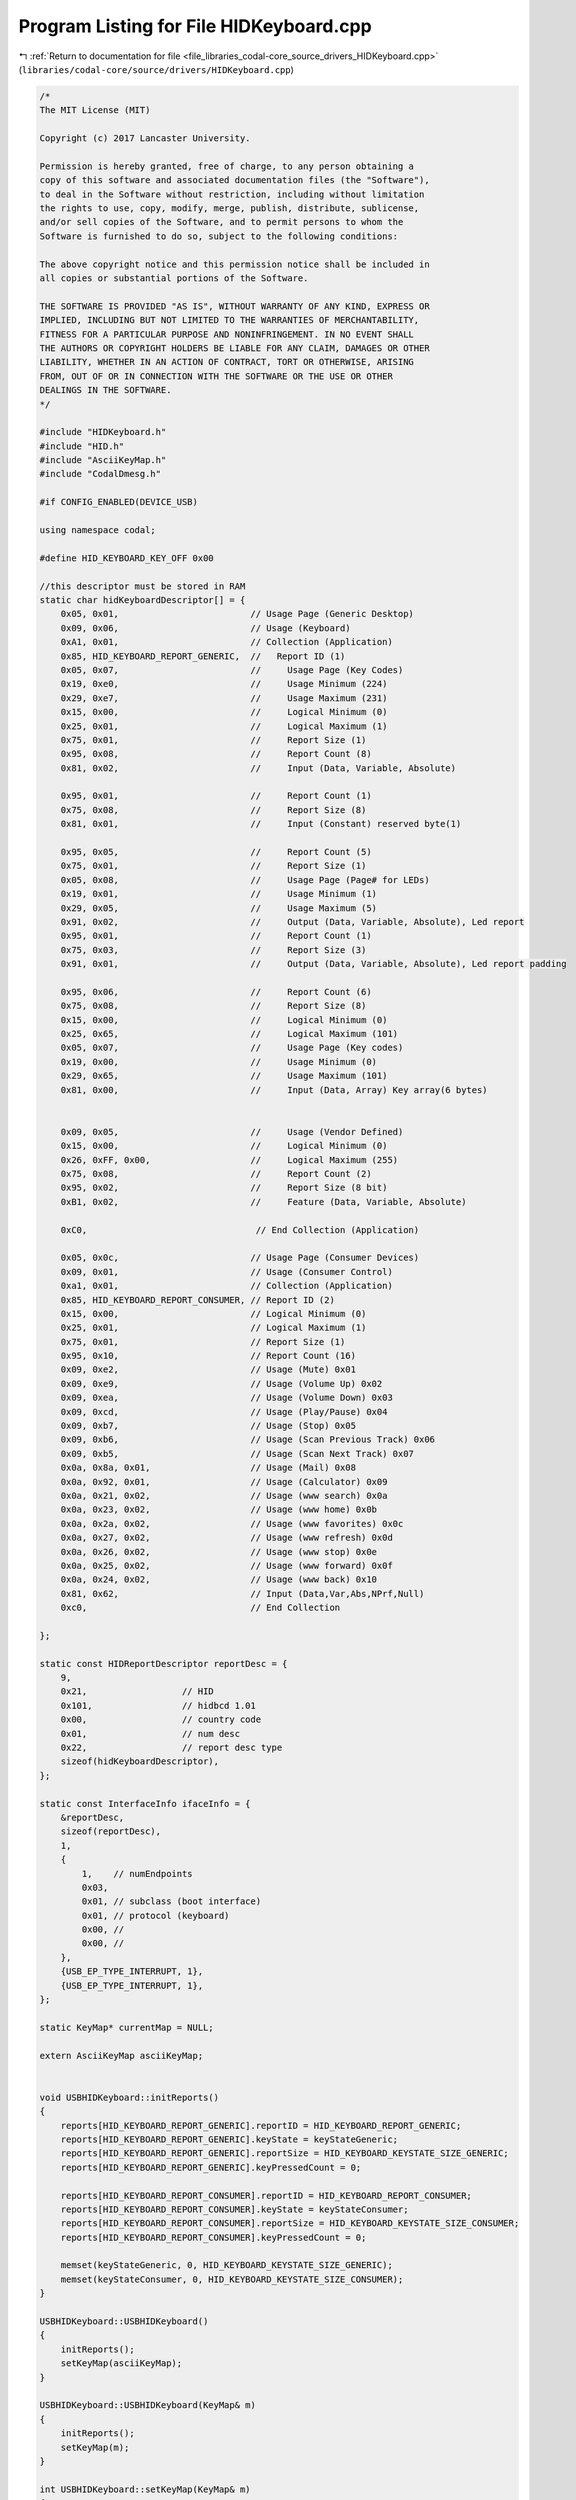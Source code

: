 
.. _program_listing_file_libraries_codal-core_source_drivers_HIDKeyboard.cpp:

Program Listing for File HIDKeyboard.cpp
========================================

|exhale_lsh| :ref:`Return to documentation for file <file_libraries_codal-core_source_drivers_HIDKeyboard.cpp>` (``libraries/codal-core/source/drivers/HIDKeyboard.cpp``)

.. |exhale_lsh| unicode:: U+021B0 .. UPWARDS ARROW WITH TIP LEFTWARDS

.. code-block:: cpp

   /*
   The MIT License (MIT)
   
   Copyright (c) 2017 Lancaster University.
   
   Permission is hereby granted, free of charge, to any person obtaining a
   copy of this software and associated documentation files (the "Software"),
   to deal in the Software without restriction, including without limitation
   the rights to use, copy, modify, merge, publish, distribute, sublicense,
   and/or sell copies of the Software, and to permit persons to whom the
   Software is furnished to do so, subject to the following conditions:
   
   The above copyright notice and this permission notice shall be included in
   all copies or substantial portions of the Software.
   
   THE SOFTWARE IS PROVIDED "AS IS", WITHOUT WARRANTY OF ANY KIND, EXPRESS OR
   IMPLIED, INCLUDING BUT NOT LIMITED TO THE WARRANTIES OF MERCHANTABILITY,
   FITNESS FOR A PARTICULAR PURPOSE AND NONINFRINGEMENT. IN NO EVENT SHALL
   THE AUTHORS OR COPYRIGHT HOLDERS BE LIABLE FOR ANY CLAIM, DAMAGES OR OTHER
   LIABILITY, WHETHER IN AN ACTION OF CONTRACT, TORT OR OTHERWISE, ARISING
   FROM, OUT OF OR IN CONNECTION WITH THE SOFTWARE OR THE USE OR OTHER
   DEALINGS IN THE SOFTWARE.
   */
   
   #include "HIDKeyboard.h"
   #include "HID.h"
   #include "AsciiKeyMap.h"
   #include "CodalDmesg.h"
   
   #if CONFIG_ENABLED(DEVICE_USB)
   
   using namespace codal;
   
   #define HID_KEYBOARD_KEY_OFF 0x00
   
   //this descriptor must be stored in RAM
   static char hidKeyboardDescriptor[] = {
       0x05, 0x01,                         // Usage Page (Generic Desktop)
       0x09, 0x06,                         // Usage (Keyboard)
       0xA1, 0x01,                         // Collection (Application)
       0x85, HID_KEYBOARD_REPORT_GENERIC,  //   Report ID (1)
       0x05, 0x07,                         //     Usage Page (Key Codes)
       0x19, 0xe0,                         //     Usage Minimum (224)
       0x29, 0xe7,                         //     Usage Maximum (231)
       0x15, 0x00,                         //     Logical Minimum (0)
       0x25, 0x01,                         //     Logical Maximum (1)
       0x75, 0x01,                         //     Report Size (1)
       0x95, 0x08,                         //     Report Count (8)
       0x81, 0x02,                         //     Input (Data, Variable, Absolute)
   
       0x95, 0x01,                         //     Report Count (1)
       0x75, 0x08,                         //     Report Size (8)
       0x81, 0x01,                         //     Input (Constant) reserved byte(1)
   
       0x95, 0x05,                         //     Report Count (5)
       0x75, 0x01,                         //     Report Size (1)
       0x05, 0x08,                         //     Usage Page (Page# for LEDs)
       0x19, 0x01,                         //     Usage Minimum (1)
       0x29, 0x05,                         //     Usage Maximum (5)
       0x91, 0x02,                         //     Output (Data, Variable, Absolute), Led report
       0x95, 0x01,                         //     Report Count (1)
       0x75, 0x03,                         //     Report Size (3)
       0x91, 0x01,                         //     Output (Data, Variable, Absolute), Led report padding
   
       0x95, 0x06,                         //     Report Count (6)
       0x75, 0x08,                         //     Report Size (8)
       0x15, 0x00,                         //     Logical Minimum (0)
       0x25, 0x65,                         //     Logical Maximum (101)
       0x05, 0x07,                         //     Usage Page (Key codes)
       0x19, 0x00,                         //     Usage Minimum (0)
       0x29, 0x65,                         //     Usage Maximum (101)
       0x81, 0x00,                         //     Input (Data, Array) Key array(6 bytes)
   
   
       0x09, 0x05,                         //     Usage (Vendor Defined)
       0x15, 0x00,                         //     Logical Minimum (0)
       0x26, 0xFF, 0x00,                   //     Logical Maximum (255)
       0x75, 0x08,                         //     Report Count (2)
       0x95, 0x02,                         //     Report Size (8 bit)
       0xB1, 0x02,                         //     Feature (Data, Variable, Absolute)
   
       0xC0,                                // End Collection (Application)
   
       0x05, 0x0c,                         // Usage Page (Consumer Devices)
       0x09, 0x01,                         // Usage (Consumer Control)
       0xa1, 0x01,                         // Collection (Application)
       0x85, HID_KEYBOARD_REPORT_CONSUMER, // Report ID (2)
       0x15, 0x00,                         // Logical Minimum (0)
       0x25, 0x01,                         // Logical Maximum (1)
       0x75, 0x01,                         // Report Size (1)
       0x95, 0x10,                         // Report Count (16)
       0x09, 0xe2,                         // Usage (Mute) 0x01
       0x09, 0xe9,                         // Usage (Volume Up) 0x02
       0x09, 0xea,                         // Usage (Volume Down) 0x03
       0x09, 0xcd,                         // Usage (Play/Pause) 0x04
       0x09, 0xb7,                         // Usage (Stop) 0x05
       0x09, 0xb6,                         // Usage (Scan Previous Track) 0x06
       0x09, 0xb5,                         // Usage (Scan Next Track) 0x07
       0x0a, 0x8a, 0x01,                   // Usage (Mail) 0x08
       0x0a, 0x92, 0x01,                   // Usage (Calculator) 0x09
       0x0a, 0x21, 0x02,                   // Usage (www search) 0x0a
       0x0a, 0x23, 0x02,                   // Usage (www home) 0x0b
       0x0a, 0x2a, 0x02,                   // Usage (www favorites) 0x0c
       0x0a, 0x27, 0x02,                   // Usage (www refresh) 0x0d
       0x0a, 0x26, 0x02,                   // Usage (www stop) 0x0e
       0x0a, 0x25, 0x02,                   // Usage (www forward) 0x0f
       0x0a, 0x24, 0x02,                   // Usage (www back) 0x10
       0x81, 0x62,                         // Input (Data,Var,Abs,NPrf,Null)
       0xc0,                               // End Collection
   
   };
   
   static const HIDReportDescriptor reportDesc = {
       9,
       0x21,                  // HID
       0x101,                 // hidbcd 1.01
       0x00,                  // country code
       0x01,                  // num desc
       0x22,                  // report desc type
       sizeof(hidKeyboardDescriptor),
   };
   
   static const InterfaceInfo ifaceInfo = {
       &reportDesc,
       sizeof(reportDesc),
       1,
       {
           1,    // numEndpoints
           0x03, 
           0x01, // subclass (boot interface)
           0x01, // protocol (keyboard)
           0x00, //
           0x00, //
       },
       {USB_EP_TYPE_INTERRUPT, 1},
       {USB_EP_TYPE_INTERRUPT, 1},
   };
   
   static KeyMap* currentMap = NULL;
   
   extern AsciiKeyMap asciiKeyMap;
   
   
   void USBHIDKeyboard::initReports()
   {
       reports[HID_KEYBOARD_REPORT_GENERIC].reportID = HID_KEYBOARD_REPORT_GENERIC;
       reports[HID_KEYBOARD_REPORT_GENERIC].keyState = keyStateGeneric;
       reports[HID_KEYBOARD_REPORT_GENERIC].reportSize = HID_KEYBOARD_KEYSTATE_SIZE_GENERIC;
       reports[HID_KEYBOARD_REPORT_GENERIC].keyPressedCount = 0;
   
       reports[HID_KEYBOARD_REPORT_CONSUMER].reportID = HID_KEYBOARD_REPORT_CONSUMER;
       reports[HID_KEYBOARD_REPORT_CONSUMER].keyState = keyStateConsumer;
       reports[HID_KEYBOARD_REPORT_CONSUMER].reportSize = HID_KEYBOARD_KEYSTATE_SIZE_CONSUMER;
       reports[HID_KEYBOARD_REPORT_CONSUMER].keyPressedCount = 0;
   
       memset(keyStateGeneric, 0, HID_KEYBOARD_KEYSTATE_SIZE_GENERIC);
       memset(keyStateConsumer, 0, HID_KEYBOARD_KEYSTATE_SIZE_CONSUMER);
   }
   
   USBHIDKeyboard::USBHIDKeyboard()
   {
       initReports();
       setKeyMap(asciiKeyMap);
   }
   
   USBHIDKeyboard::USBHIDKeyboard(KeyMap& m)
   {
       initReports();
       setKeyMap(m);
   }
   
   int USBHIDKeyboard::setKeyMap(KeyMap& m)
   {
       currentMap = &m;
       return DEVICE_OK;
   }
   
   int USBHIDKeyboard::updateReport(HIDKeyboardReport* report)
   {
       if(report == NULL)
           return DEVICE_INVALID_PARAMETER;
   
       if (!in)
           return DEVICE_INVALID_STATE;
   
       uint8_t reportBuf[report->reportSize + 1] = {report->reportID};
       memcpy(reportBuf + 1, report->keyState, report->reportSize);
   
       return in->write(reportBuf, sizeof(reportBuf));
   }
   
   
   int USBHIDKeyboard::mediaKeyPress(Key k, KeyActionType action)
   {
       int status = DEVICE_OK;
       HIDKeyboardReport *report = &reports[HID_KEYBOARD_REPORT_CONSUMER];
   
       uint16_t* keyState = (uint16_t *)report->keyState;
       uint16_t currentModifier = *keyState;
   
       if (action == ReleaseKey)
           *keyState &= ~k.bit.code;
       else
            *keyState |= k.bit.code;
   
       // update only when required.
       if(*keyState != currentModifier)
           status = updateReport(report);
   
        //we could not make the change. Revert
       if(status != DEVICE_OK)
       {
           *keyState = currentModifier;
           return status;
       }
   
       return status;
   }
   
   int USBHIDKeyboard::modifierKeyPress(Key k, KeyActionType action)
   {
       int status = DEVICE_OK;
       uint8_t currentModifier;
   
       HIDKeyboardReport *report = &reports[HID_KEYBOARD_REPORT_GENERIC];
       currentModifier = *report->keyState;
   
       if (action == ReleaseKey)
           *report->keyState &= ~k.bit.code;
       else
           *report->keyState = currentModifier | k.bit.code;
   
       // update only when required.
       if(*report->keyState != currentModifier)
           status = updateReport(report);
   
        //we could not make the change. Revert
       if(status != DEVICE_OK)
       {
           *report->keyState = currentModifier;
           return status;
       }
   
       return DEVICE_OK;
   }
   
   
   int USBHIDKeyboard::standardKeyPress(Key k, KeyActionType action)
   {
       int status = DEVICE_OK;
       HIDKeyboardReport *report = &reports[HID_KEYBOARD_REPORT_GENERIC];
   
       if(report->keyPressedCount == 0 && action == ReleaseKey)
           return DEVICE_INVALID_PARAMETER;
   
       if(report->keyPressedCount == report->reportSize && action == PressKey)
           return DEVICE_NO_RESOURCES;
   
       // firstly iterate through the array to determine if we are raising a key
       int existingIndex = -1;
       int firstSpareSlot = -1;
   
       for(int i = HID_KEYBOARD_MODIFIER_OFFSET; i < report->reportSize; i++)
       {
           // we can break here, we don't need a spare slot, we are raising...
           if(report->keyState[i] == k.bit.code)
           {
               existingIndex = i;
               break;
           }
   
           if(report->keyState[i] == HID_KEYBOARD_KEY_OFF && firstSpareSlot == -1)
               firstSpareSlot = i;
       }
   
       // if found and correct action requested, perform action
       if(existingIndex > -1 && action == ReleaseKey)
           report->keyState[existingIndex] = HID_KEYBOARD_KEY_OFF;
       else if(firstSpareSlot > -1 && action == PressKey)
           report->keyState[firstSpareSlot] = k.bit.code;
   
       status = updateReport(report);
   
       // update counts...
       if(status == DEVICE_OK)
       {
           if(action == ReleaseKey)
               report->keyPressedCount--;
           else if(action == PressKey)
               report->keyPressedCount++;
       }
       else
           // revert we could not make the change
           report->keyState[firstSpareSlot] = HID_KEYBOARD_KEY_OFF;
   
       return status;
   }
   
   int USBHIDKeyboard::keyUp(Key k)
   {
       int status = DEVICE_OK;
   
       if(k.bit.isModifier)
           status = modifierKeyPress(k, ReleaseKey);
       else if(k.bit.isMedia)
           status = mediaKeyPress(k, ReleaseKey);
       else
           status = standardKeyPress(k, ReleaseKey);
   
       fiber_sleep(HID_KEYBOARD_DELAY_DEFAULT);
   
       return status;
   }
   
   int USBHIDKeyboard::keyDown(Key k)
   {
       int status = DEVICE_OK;
   
       if(k.bit.isModifier)
           status = modifierKeyPress(k, PressKey);
       else if(k.bit.isMedia)
           status = mediaKeyPress(k, PressKey);
       else
           status = standardKeyPress(k, PressKey);
   
       fiber_sleep(HID_KEYBOARD_DELAY_DEFAULT);
   
       return status;
   }
   
   int USBHIDKeyboard::keyUp(MediaKey k)
   {
       return keyUp(currentMap->getMediaKey(k));
   }
   
   int USBHIDKeyboard::keyDown(MediaKey k)
   {
       return keyDown(currentMap->getMediaKey(k));
   }
   
   int USBHIDKeyboard::keyUp(FunctionKey k)
   {
       return keyUp(currentMap->getFunctionKey(k));
   }
   
   int USBHIDKeyboard::keyDown(FunctionKey k)
   {
       return keyDown(currentMap->getFunctionKey(k));
   }
   
   int USBHIDKeyboard::keyUp(uint16_t c)
   {
       const KeySequence* seq =  currentMap->mapCharacter(c);
       int status = DEVICE_OK;
   
       if(seq == NULL)
           return DEVICE_INVALID_PARAMETER;
   
       for(int i = 0; i < seq->length; i++)
       {
           Key k = seq->seq[i];
           status = keyUp(k);
   
           if(status != DEVICE_OK)
               break;
       }
   
       return status;
   }
   
   int USBHIDKeyboard::keyDown(uint16_t c)
   {
       const KeySequence* seq =  currentMap->mapCharacter(c);
       int status = DEVICE_OK;
   
       if(seq == NULL)
           return DEVICE_INVALID_PARAMETER;
   
       for(int i = 0; i < seq->length; i++)
       {
           Key k = seq->seq[i];
           status = keyDown(k);
   
           if(status != DEVICE_OK)
               break;
       }
   
       return status;
   }
   
   int USBHIDKeyboard::press(Key k)
   {
       keyDown(k);
       keyUp(k);
       return DEVICE_OK;
   }
   
   int USBHIDKeyboard::press(MediaKey k)
   {
       return press(currentMap->getMediaKey(k));
   }
   
   int USBHIDKeyboard::press(FunctionKey k)
   {
       return press(currentMap->getFunctionKey(k));
   }
   
   int USBHIDKeyboard::press(uint16_t c)
   {
       int status = DEVICE_OK;
   
       // status doesn't really matter here - if one fails the other likely will.
       status = keyDown(c);
       status = keyUp(c);
   
       return status;
   }
   
   int USBHIDKeyboard::flush()
   {
       int status = DEVICE_OK;
   
       HIDKeyboardReport *report = &reports[HID_KEYBOARD_REPORT_GENERIC];
       memset(report->keyState, 0, report->reportSize);
       status = updateReport(report);
   
       report->keyPressedCount = 0;
   
       if(status != DEVICE_OK)
           return status;
   
       report = &reports[HID_KEYBOARD_REPORT_CONSUMER];
       memset(report->keyState, 0, report->reportSize);
       status = updateReport(report);
   
       report->keyPressedCount = 0;
   
   
       return status;
   }
   
   int USBHIDKeyboard::type(const KeySequence *seq)
   {
       if(seq == NULL)
           return DEVICE_INVALID_PARAMETER;
   
       //send each keystroke in the sequence
       for(int i = 0; i < seq->length; i++)
       {
           Key k = seq->seq[i];
   
           if(k.bit.allKeysUp)
               flush();
   
           if(k.bit.isKeyDown)
               keyDown(k);
           else
               keyUp(k);
       }
   
       //all keys up is implicit at the end of each sequence
       flush();
       fiber_sleep(HID_KEYBOARD_DELAY_DEFAULT);
   
       return DEVICE_OK;
   }
   
   int USBHIDKeyboard::type(const char* s, uint32_t len)
   {
       int status;
   
       for(uint32_t i = 0; i < len; i++)
       {
           if((status = type(currentMap->mapCharacter(s[i]))) != DEVICE_OK)
              return status;
       }
   
       return DEVICE_OK;
   }
   
   int USBHIDKeyboard::type(ManagedString s)
   {
       return type(s.toCharArray(), s.length());
   }
   
   int USBHIDKeyboard::stdRequest(UsbEndpointIn &ctrl, USBSetup &setup)
   {
       if (setup.bRequest == USB_REQ_GET_DESCRIPTOR)
       {
           if (setup.wValueH == 0x21)
           {
               InterfaceDescriptor tmp;
               fillInterfaceInfo(&tmp);
               return ctrl.write(&tmp, sizeof(tmp));
           }
           else if (setup.wValueH == 0x22)
           {
               return ctrl.write(hidKeyboardDescriptor, sizeof(hidKeyboardDescriptor));
           }
       }
       return DEVICE_NOT_SUPPORTED;
   }
   
   const InterfaceInfo *USBHIDKeyboard::getInterfaceInfo()
   {
       return &ifaceInfo;
   }
   
   
   #endif
